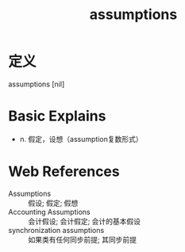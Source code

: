 #+title: assumptions
#+roam_tags:英语单词

* 定义
  
assumptions [nil]

* Basic Explains
- n. 假定，设想（assumption复数形式）

* Web References
- Assumptions :: 假设; 假定; 假想
- Accounting Assumptions :: 会计假设; 会计假定; 会计的基本假设
- synchronization assumptions :: 如果类有任何同步前提; 其同步前提

